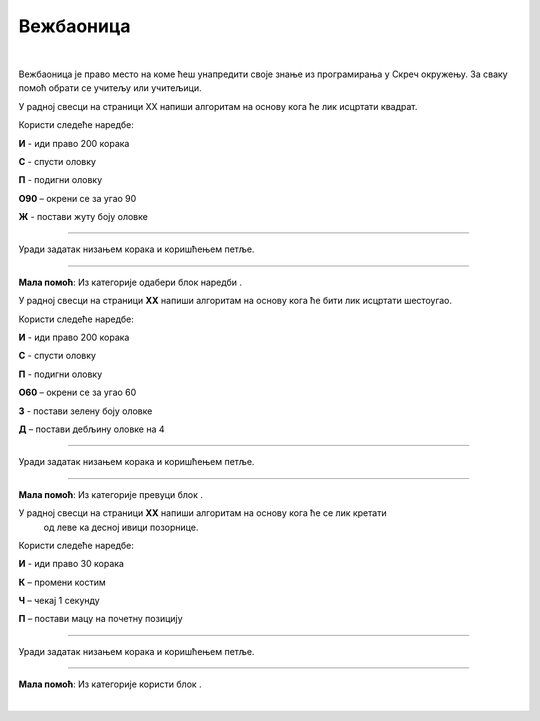 Вежбаоница
==========
.. |olovka| image:: ../../_images/olovka.png
            :width: 50px

.. |kretanje| image:: ../../_images/kretanje.png
            :height: 50px

.. |upravljanje| image:: ../../_images/upravljanje.png
            :width: 50px

.. |idido1| image:: ../../_images/idido1.png
            :width: 150px

.. |idido2| image:: ../../_images/idido2.png
            :width: 150px

.. |duplikat| image:: ../../_images/duplikat.png
            :width: 150px

.. |debljina| image:: ../../_images/debljina.png
            :width: 180px


.. infonote::

 .. image:: ../../_images/robot31.png
    :height: 120
    :align: left

 До сада си се значајно упознао/ла са програмирањем у Скречу. Сада ти је преостало 
 само да наставиш са вежбањем како би постао/ла мајстор у креирању програма у овом 
 окружењу. Када завршиш са изазовима који следе, бићеш у стању да се са лакоћом 
 сналазиш у програму и решаваш разноврсне изазове.

|

Вежбаоница је право место на коме ћеш унапредити своје знање из програмирања у 
Скреч окружењу. За сваку помоћ обрати се учитељу или учитељици.

.. questionnote::

 Напиши алгоритам, па затим у Скреч окружењу креирај програм којим ће лик на позорници исцртати жути квадрат. Дужина странице је 200 корака.

У радној свесци на страници XX напиши алгоритам на основу кога ће лик исцртати квадрат. 

Користи следеће наредбе:

**И** - иди право 200 корака

**С** - спусти оловку

**П** - подигни оловку

**О90** – окрени се за угао 90

**Ж** - постави жуту боју оловке

----------

Уради задатак низањем корака и коришћењем петље.

----------

.. questionnote::

 Напиши алгоритам, па затим у Скреч окружењу креирај програм којим ће лик на позорници исцртати шестоугао љубичате боје. Дужина странице је 100, а дебљина странице је 4.

**Мала помоћ**: Из категорије |olovka| одабери блок наредби |debljina|.

У радној свесци на страници **XX** напиши алгоритам на основу кога ће бити лик 
исцртати шестоугао. 

Користи следеће наредбе:

**И** - иди право 200 корака

**С** - спусти оловку

**П** - подигни оловку

**О60** – окрени се за угао 60

**З** - постави зелену боју оловке

**Д** – постави дебљину оловке на 4

--------------

Уради задатак низањем корака и коришћењем петље.

----------

.. questionnote::

 Напиши алгоритам, па затим у Скреч окружењу креирај програм којим ће се лик кретати од леве ка десној ивици позорнице. Нека маца увек полази са 
 позиције |idido1|.

**Maла помоћ**: Из категорије |kretanje| превуци блок |idido2|. 

У радној свесци на страници **XX** напиши алгоритам на основу кога ће се лик кретати
 од леве ка десној ивици позорнице. 

Користи следеће наредбе:

**И** - иди право 30 корака

**К** – промени костим

**Ч** – чекај 1 секунду

**П** – постави мацу на почетну позицију

--------------

Уради задатак низањем корака и коришћењем петље.

---------------

.. questionnote::

 Напиши алгоритам, па затим у Скреч окружењу креирај програм којим ћеш пошумити шуму. Нацртај дрво користећи Бојанку. Нека ти учитељ или учитељица помогну да сачуваш своје дрво. 
 
**Мала помоћ**: Из категорије |upravljanje| користи блок |duplikat|.

.. questionnote::

 На основу понуђених блокова наредби креирај програм којим када се кликне на лик маце он мења боју пет пута. 

.. image:: ../../_images/progr1.png
   :width: 350
   :align: center

|

.. questionnote::

 На основу понуђених блокова наредби креирај програм којим када се кликне на лик маце он мења величину три пута за 20. 

.. image:: ../../_images/progr2.png
   :width: 450
   :align: center